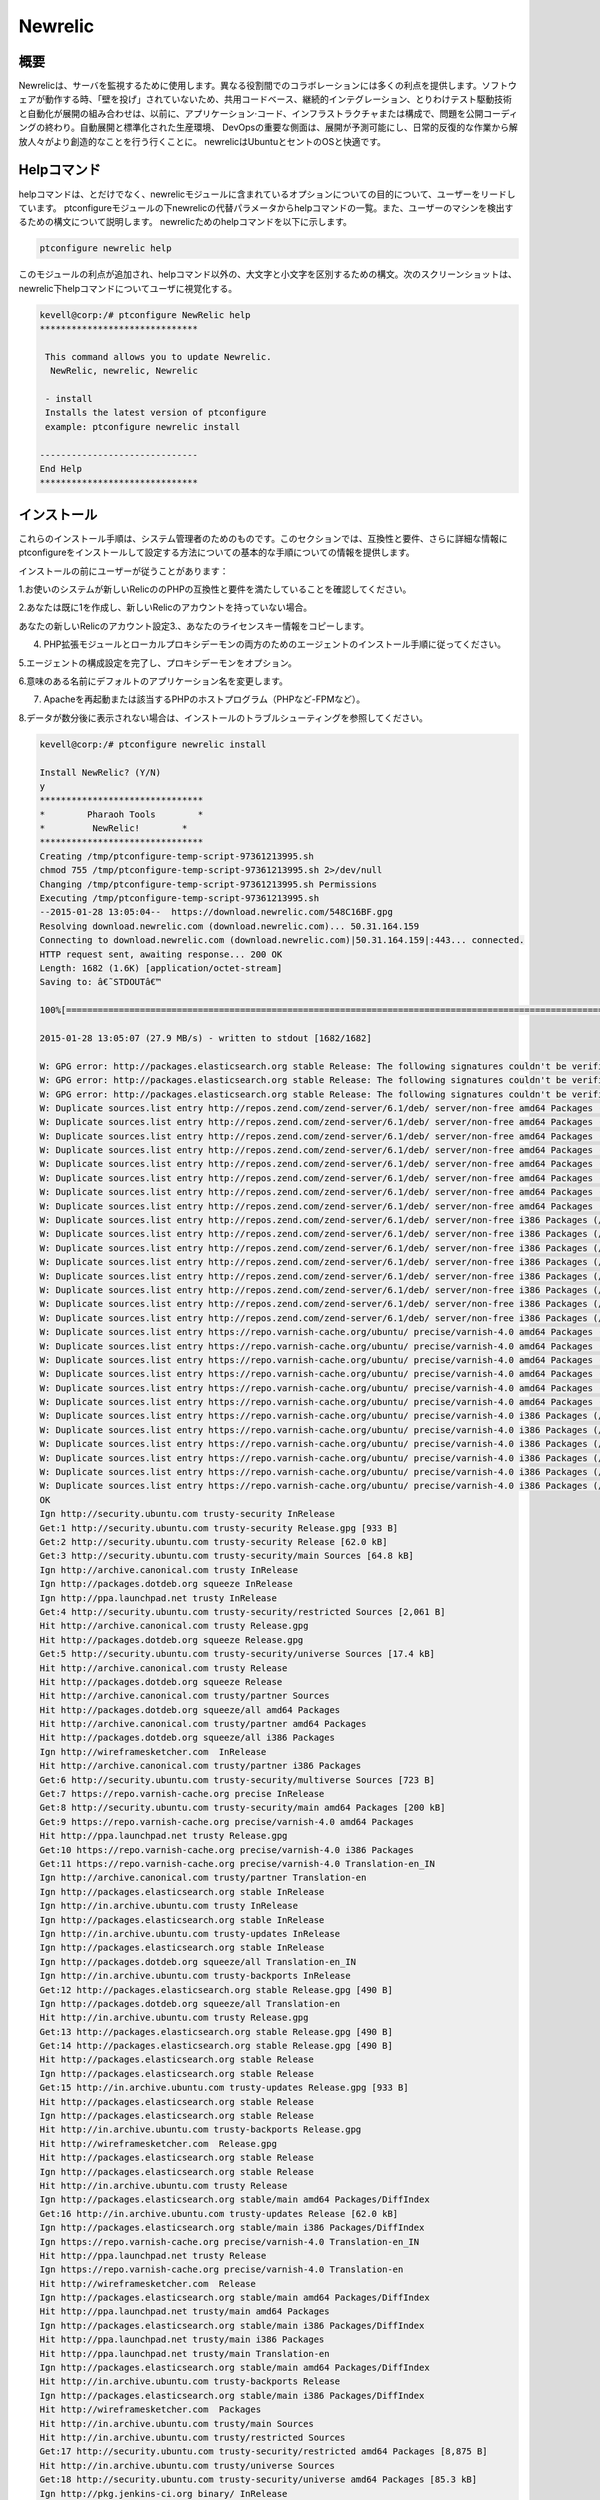 =========
Newrelic
=========

概要
----------------

Newrelicは、サーバを監視するために使用します。異なる役割間でのコラボレーションには多くの利点を提供します。ソフトウェアが動作する時、「壁を投げ」されていないため、共用コードベース、継続的インテグレーション、とりわけテスト駆動技術と自動化が展開の組み合わせは、以前に、アプリケーション·コード、インフラストラクチャまたは構成で、問題を公開コーディングの終わり。自動展開と標準化された生産環境、 DevOpsの重要な側面は、展開が予測可能にし、日常的反復的な作業から解放人々がより創造的なことを行う行くことに。 newrelicはUbuntuとセントのOSと快適です。


Helpコマンド
----------------------

helpコマンドは、とだけでなく、newrelicモジュールに含まれているオプションについての目的について、ユーザーをリードしています。 ptconfigureモジュールの下newrelicの代替パラメータからhelpコマンドの一覧。また、ユーザーのマシンを検出するための構文について説明します。 newrelicためのhelpコマンドを以下に示します。

.. code-block:: bash 

	ptconfigure newrelic help 

このモジュールの利点が追加され、helpコマンド以外の、大文字と小文字を区別するための構文。次のスクリーンショットは、newrelic下helpコマンドについてユーザに視覚化する。


.. code-block:: bash 

 kevell@corp:/# ptconfigure NewRelic help
 ******************************

  This command allows you to update Newrelic.
   NewRelic, newrelic, Newrelic

  - install
  Installs the latest version of ptconfigure
  example: ptconfigure newrelic install

 ------------------------------
 End Help
 ******************************

インストール
-------------------

これらのインストール手順は、システム管理者のためのものです。このセクションでは、互換性と要件、さらに詳細な情報にptconfigureをインストールして設定する方法についての基本的な手順についての情報を提供します。

インストールの前にユーザーが従うことがあります：

1.お使いのシステムが新しいRelicののPHPの互換性と要件を満たしていることを確認してください。

2.あなたは既に1を作成し、新しいRelicのアカウントを持っていない場合。

あなたの新しいRelicのアカウント設定3.、あなたのライセンスキー情報をコピーします。

4. PHP拡張モジュールとローカルプロキシデーモンの両方のためのエージェントのインストール手順に従ってください。

5.エージェントの構成設定を完了し、プロキシデーモンをオプション。

6.意味のある名前にデフォルトのアプリケーション名を変更します。

7. Apacheを再起動または該当するPHPのホストプログラム（PHPなど-FPMなど）。

8.データが数分後に表示されない場合は、インストールのトラブルシューティングを参照してください。


.. code-block:: bash 


 kevell@corp:/# ptconfigure newrelic install

 Install NewRelic? (Y/N) 
 y
 *******************************
 *        Pharaoh Tools        *
 *         NewRelic!        *
 *******************************
 Creating /tmp/ptconfigure-temp-script-97361213995.sh
 chmod 755 /tmp/ptconfigure-temp-script-97361213995.sh 2>/dev/null
 Changing /tmp/ptconfigure-temp-script-97361213995.sh Permissions
 Executing /tmp/ptconfigure-temp-script-97361213995.sh
 --2015-01-28 13:05:04--  https://download.newrelic.com/548C16BF.gpg
 Resolving download.newrelic.com (download.newrelic.com)... 50.31.164.159
 Connecting to download.newrelic.com (download.newrelic.com)|50.31.164.159|:443... connected.
 HTTP request sent, awaiting response... 200 OK
 Length: 1682 (1.6K) [application/octet-stream]
 Saving to: â€˜STDOUTâ€™

 100%[=======================================================================================================>] 1,682       --.-K/s   in 0s      

 2015-01-28 13:05:07 (27.9 MB/s) - written to stdout [1682/1682]
 
 W: GPG error: http://packages.elasticsearch.org stable Release: The following signatures couldn't be verified because the public key is not available: NO_PUBKEY D27D666CD88E42B4
 W: GPG error: http://packages.elasticsearch.org stable Release: The following signatures couldn't be verified because the public key is not available: NO_PUBKEY D27D666CD88E42B4
 W: GPG error: http://packages.elasticsearch.org stable Release: The following signatures couldn't be verified because the public key is not available: NO_PUBKEY D27D666CD88E42B4
 W: Duplicate sources.list entry http://repos.zend.com/zend-server/6.1/deb/ server/non-free amd64 Packages (/var/lib/apt/lists/repos.zend.com_zend-server_6.1_deb_dists_server_non-free_binary-amd64_Packages)
 W: Duplicate sources.list entry http://repos.zend.com/zend-server/6.1/deb/ server/non-free amd64 Packages (/var/lib/apt/lists/repos.zend.com_zend-server_6.1_deb_dists_server_non-free_binary-amd64_Packages)
 W: Duplicate sources.list entry http://repos.zend.com/zend-server/6.1/deb/ server/non-free amd64 Packages (/var/lib/apt/lists/repos.zend.com_zend-server_6.1_deb_dists_server_non-free_binary-amd64_Packages)
 W: Duplicate sources.list entry http://repos.zend.com/zend-server/6.1/deb/ server/non-free amd64 Packages (/var/lib/apt/lists/repos.zend.com_zend-server_6.1_deb_dists_server_non-free_binary-amd64_Packages)
 W: Duplicate sources.list entry http://repos.zend.com/zend-server/6.1/deb/ server/non-free amd64 Packages (/var/lib/apt/lists/repos.zend.com_zend-server_6.1_deb_dists_server_non-free_binary-amd64_Packages)
 W: Duplicate sources.list entry http://repos.zend.com/zend-server/6.1/deb/ server/non-free amd64 Packages (/var/lib/apt/lists/repos.zend.com_zend-server_6.1_deb_dists_server_non-free_binary-amd64_Packages)
 W: Duplicate sources.list entry http://repos.zend.com/zend-server/6.1/deb/ server/non-free amd64 Packages (/var/lib/apt/lists/repos.zend.com_zend-server_6.1_deb_dists_server_non-free_binary-amd64_Packages)
 W: Duplicate sources.list entry http://repos.zend.com/zend-server/6.1/deb/ server/non-free amd64 Packages (/var/lib/apt/lists/repos.zend.com_zend-server_6.1_deb_dists_server_non-free_binary-amd64_Packages)
 W: Duplicate sources.list entry http://repos.zend.com/zend-server/6.1/deb/ server/non-free i386 Packages (/var/lib/apt/lists/repos.zend.com_zend-server_6.1_deb_dists_server_non-free_binary-i386_Packages)
 W: Duplicate sources.list entry http://repos.zend.com/zend-server/6.1/deb/ server/non-free i386 Packages (/var/lib/apt/lists/repos.zend.com_zend-server_6.1_deb_dists_server_non-free_binary-i386_Packages)
 W: Duplicate sources.list entry http://repos.zend.com/zend-server/6.1/deb/ server/non-free i386 Packages (/var/lib/apt/lists/repos.zend.com_zend-server_6.1_deb_dists_server_non-free_binary-i386_Packages)
 W: Duplicate sources.list entry http://repos.zend.com/zend-server/6.1/deb/ server/non-free i386 Packages (/var/lib/apt/lists/repos.zend.com_zend-server_6.1_deb_dists_server_non-free_binary-i386_Packages)
 W: Duplicate sources.list entry http://repos.zend.com/zend-server/6.1/deb/ server/non-free i386 Packages (/var/lib/apt/lists/repos.zend.com_zend-server_6.1_deb_dists_server_non-free_binary-i386_Packages)
 W: Duplicate sources.list entry http://repos.zend.com/zend-server/6.1/deb/ server/non-free i386 Packages (/var/lib/apt/lists/repos.zend.com_zend-server_6.1_deb_dists_server_non-free_binary-i386_Packages)
 W: Duplicate sources.list entry http://repos.zend.com/zend-server/6.1/deb/ server/non-free i386 Packages (/var/lib/apt/lists/repos.zend.com_zend-server_6.1_deb_dists_server_non-free_binary-i386_Packages)
 W: Duplicate sources.list entry http://repos.zend.com/zend-server/6.1/deb/ server/non-free i386 Packages (/var/lib/apt/lists/repos.zend.com_zend-server_6.1_deb_dists_server_non-free_binary-i386_Packages)
 W: Duplicate sources.list entry https://repo.varnish-cache.org/ubuntu/ precise/varnish-4.0 amd64 Packages (/var/lib/apt/lists/repo.varnish-cache.org_ubuntu_dists_precise_varnish-4.0_binary-amd64_Packages)
 W: Duplicate sources.list entry https://repo.varnish-cache.org/ubuntu/ precise/varnish-4.0 amd64 Packages (/var/lib/apt/lists/repo.varnish-cache.org_ubuntu_dists_precise_varnish-4.0_binary-amd64_Packages)
 W: Duplicate sources.list entry https://repo.varnish-cache.org/ubuntu/ precise/varnish-4.0 amd64 Packages (/var/lib/apt/lists/repo.varnish-cache.org_ubuntu_dists_precise_varnish-4.0_binary-amd64_Packages)
 W: Duplicate sources.list entry https://repo.varnish-cache.org/ubuntu/ precise/varnish-4.0 amd64 Packages (/var/lib/apt/lists/repo.varnish-cache.org_ubuntu_dists_precise_varnish-4.0_binary-amd64_Packages)
 W: Duplicate sources.list entry https://repo.varnish-cache.org/ubuntu/ precise/varnish-4.0 amd64 Packages (/var/lib/apt/lists/repo.varnish-cache.org_ubuntu_dists_precise_varnish-4.0_binary-amd64_Packages)
 W: Duplicate sources.list entry https://repo.varnish-cache.org/ubuntu/ precise/varnish-4.0 amd64 Packages (/var/lib/apt/lists/repo.varnish-cache.org_ubuntu_dists_precise_varnish-4.0_binary-amd64_Packages)
 W: Duplicate sources.list entry https://repo.varnish-cache.org/ubuntu/ precise/varnish-4.0 i386 Packages (/var/lib/apt/lists/repo.varnish-cache.org_ubuntu_dists_precise_varnish-4.0_binary-i386_Packages)
 W: Duplicate sources.list entry https://repo.varnish-cache.org/ubuntu/ precise/varnish-4.0 i386 Packages (/var/lib/apt/lists/repo.varnish-cache.org_ubuntu_dists_precise_varnish-4.0_binary-i386_Packages)
 W: Duplicate sources.list entry https://repo.varnish-cache.org/ubuntu/ precise/varnish-4.0 i386 Packages (/var/lib/apt/lists/repo.varnish-cache.org_ubuntu_dists_precise_varnish-4.0_binary-i386_Packages)
 W: Duplicate sources.list entry https://repo.varnish-cache.org/ubuntu/ precise/varnish-4.0 i386 Packages (/var/lib/apt/lists/repo.varnish-cache.org_ubuntu_dists_precise_varnish-4.0_binary-i386_Packages)
 W: Duplicate sources.list entry https://repo.varnish-cache.org/ubuntu/ precise/varnish-4.0 i386 Packages (/var/lib/apt/lists/repo.varnish-cache.org_ubuntu_dists_precise_varnish-4.0_binary-i386_Packages)
 W: Duplicate sources.list entry https://repo.varnish-cache.org/ubuntu/ precise/varnish-4.0 i386 Packages (/var/lib/apt/lists/repo.varnish-cache.org_ubuntu_dists_precise_varnish-4.0_binary-i386_Packages)
 OK
 Ign http://security.ubuntu.com trusty-security InRelease
 Get:1 http://security.ubuntu.com trusty-security Release.gpg [933 B]
 Get:2 http://security.ubuntu.com trusty-security Release [62.0 kB]
 Get:3 http://security.ubuntu.com trusty-security/main Sources [64.8 kB]
 Ign http://archive.canonical.com trusty InRelease
 Ign http://packages.dotdeb.org squeeze InRelease
 Ign http://ppa.launchpad.net trusty InRelease
 Get:4 http://security.ubuntu.com trusty-security/restricted Sources [2,061 B]
 Hit http://archive.canonical.com trusty Release.gpg
 Hit http://packages.dotdeb.org squeeze Release.gpg
 Get:5 http://security.ubuntu.com trusty-security/universe Sources [17.4 kB]
 Hit http://archive.canonical.com trusty Release
 Hit http://packages.dotdeb.org squeeze Release
 Hit http://archive.canonical.com trusty/partner Sources
 Hit http://packages.dotdeb.org squeeze/all amd64 Packages
 Hit http://archive.canonical.com trusty/partner amd64 Packages
 Hit http://packages.dotdeb.org squeeze/all i386 Packages
 Ign http://wireframesketcher.com  InRelease
 Hit http://archive.canonical.com trusty/partner i386 Packages
 Get:6 http://security.ubuntu.com trusty-security/multiverse Sources [723 B]
 Get:7 https://repo.varnish-cache.org precise InRelease
 Get:8 http://security.ubuntu.com trusty-security/main amd64 Packages [200 kB]
 Get:9 https://repo.varnish-cache.org precise/varnish-4.0 amd64 Packages
 Hit http://ppa.launchpad.net trusty Release.gpg
 Get:10 https://repo.varnish-cache.org precise/varnish-4.0 i386 Packages
 Get:11 https://repo.varnish-cache.org precise/varnish-4.0 Translation-en_IN
 Ign http://archive.canonical.com trusty/partner Translation-en
 Ign http://packages.elasticsearch.org stable InRelease
 Ign http://in.archive.ubuntu.com trusty InRelease
 Ign http://packages.elasticsearch.org stable InRelease
 Ign http://in.archive.ubuntu.com trusty-updates InRelease
 Ign http://packages.elasticsearch.org stable InRelease
 Ign http://packages.dotdeb.org squeeze/all Translation-en_IN
 Ign http://in.archive.ubuntu.com trusty-backports InRelease
 Get:12 http://packages.elasticsearch.org stable Release.gpg [490 B]
 Ign http://packages.dotdeb.org squeeze/all Translation-en
 Hit http://in.archive.ubuntu.com trusty Release.gpg
 Get:13 http://packages.elasticsearch.org stable Release.gpg [490 B]
 Get:14 http://packages.elasticsearch.org stable Release.gpg [490 B]
 Hit http://packages.elasticsearch.org stable Release
 Ign http://packages.elasticsearch.org stable Release
 Get:15 http://in.archive.ubuntu.com trusty-updates Release.gpg [933 B]
 Hit http://packages.elasticsearch.org stable Release
 Ign http://packages.elasticsearch.org stable Release
 Hit http://in.archive.ubuntu.com trusty-backports Release.gpg
 Hit http://wireframesketcher.com  Release.gpg
 Hit http://packages.elasticsearch.org stable Release
 Ign http://packages.elasticsearch.org stable Release
 Hit http://in.archive.ubuntu.com trusty Release
 Ign http://packages.elasticsearch.org stable/main amd64 Packages/DiffIndex
 Get:16 http://in.archive.ubuntu.com trusty-updates Release [62.0 kB]
 Ign http://packages.elasticsearch.org stable/main i386 Packages/DiffIndex
 Ign https://repo.varnish-cache.org precise/varnish-4.0 Translation-en_IN
 Hit http://ppa.launchpad.net trusty Release
 Ign https://repo.varnish-cache.org precise/varnish-4.0 Translation-en
 Hit http://wireframesketcher.com  Release
 Ign http://packages.elasticsearch.org stable/main amd64 Packages/DiffIndex
 Hit http://ppa.launchpad.net trusty/main amd64 Packages
 Ign http://packages.elasticsearch.org stable/main i386 Packages/DiffIndex
 Hit http://ppa.launchpad.net trusty/main i386 Packages
 Hit http://ppa.launchpad.net trusty/main Translation-en
 Ign http://packages.elasticsearch.org stable/main amd64 Packages/DiffIndex
 Hit http://in.archive.ubuntu.com trusty-backports Release
 Ign http://packages.elasticsearch.org stable/main i386 Packages/DiffIndex
 Hit http://wireframesketcher.com  Packages
 Hit http://in.archive.ubuntu.com trusty/main Sources
 Hit http://in.archive.ubuntu.com trusty/restricted Sources
 Get:17 http://security.ubuntu.com trusty-security/restricted amd64 Packages [8,875 B]
 Hit http://in.archive.ubuntu.com trusty/universe Sources
 Get:18 http://security.ubuntu.com trusty-security/universe amd64 Packages [85.3 kB]
 Ign http://pkg.jenkins-ci.org binary/ InRelease
 Ign http://extras.ubuntu.com trusty InRelease
 Hit http://in.archive.ubuntu.com trusty/multiverse Sources
 Hit http://in.archive.ubuntu.com trusty/main amd64 Packages
 Hit http://extras.ubuntu.com trusty Release.gpg
 Hit http://pkg.jenkins-ci.org binary/ Release.gpg
 Hit http://in.archive.ubuntu.com trusty/restricted amd64 Packages
 Hit http://extras.ubuntu.com trusty Release
 Hit http://in.archive.ubuntu.com trusty/universe amd64 Packages
 Hit http://extras.ubuntu.com trusty/main Sources
 Hit http://in.archive.ubuntu.com trusty/multiverse amd64 Packages
 Hit http://in.archive.ubuntu.com trusty/main i386 Packages
 Ign http://repos.zend.com server InRelease
 Hit http://repos.zend.com server Release.gpg
 Hit http://repos.zend.com server Release
 Hit http://repos.zend.com server/non-free amd64 Packages
 Hit http://pkg.jenkins-ci.org binary/ Release
 Hit http://repos.zend.com server/non-free i386 Packages
 Hit http://in.archive.ubuntu.com trusty/restricted i386 Packages
 Hit http://extras.ubuntu.com trusty/main amd64 Packages
 Hit http://pkg.jenkins-ci.org binary/ Packages
 Hit http://extras.ubuntu.com trusty/main i386 Packages
 Hit http://in.archive.ubuntu.com trusty/universe i386 Packages
 Hit http://in.archive.ubuntu.com trusty/multiverse i386 Packages
 Ign http://wireframesketcher.com  Translation-en_IN
 Hit http://in.archive.ubuntu.com trusty/main Translation-en
 Get:19 http://security.ubuntu.com trusty-security/multiverse amd64 Packages [1,161 B]
 Get:20 http://security.ubuntu.com trusty-security/main i386 Packages [190 kB]
 Hit http://dl.hhvm.com trusty InRelease
 Ign http://wireframesketcher.com  Translation-en
 Hit http://dl.hhvm.com trusty/main amd64 Packages
 Hit http://dl.hhvm.com trusty/main i386 Packages
 Hit http://in.archive.ubuntu.com trusty/multiverse Translation-en
 Ign http://extras.ubuntu.com trusty/main Translation-en_IN
 Ign http://repos.zend.com server/non-free Translation-en_IN
 Hit http://in.archive.ubuntu.com trusty/restricted Translation-en
 Ign http://extras.ubuntu.com trusty/main Translation-en
 Ign http://repos.zend.com server/non-free Translation-en
 Hit http://in.archive.ubuntu.com trusty/universe Translation-en
 Get:21 http://in.archive.ubuntu.com trusty-updates/main Sources [158 kB]
 Ign http://apt.newrelic.com newrelic InRelease
 Get:22 http://apt.newrelic.com newrelic Release.gpg [198 B]
 Get:23 http://apt.newrelic.com newrelic Release [3,364 B]
 Ign http://dl.hhvm.com trusty/main Translation-en_IN
 Get:24 http://apt.newrelic.com newrelic/non-free amd64 Packages [9,582 B]
 Ign http://dl.hhvm.com trusty/main Translation-en
 Ign http://pkg.jenkins-ci.org binary/ Translation-en_IN
 Get:25 http://apt.newrelic.com newrelic/non-free i386 Packages [9,623 B]
 Ign http://pkg.jenkins-ci.org binary/ Translation-en
 Ign http://apt.newrelic.com newrelic/non-free Translation-en_IN
 Ign http://apt.newrelic.com newrelic/non-free Translation-en
 Hit http://packages.elasticsearch.org stable/main amd64 Packages
 Hit http://packages.elasticsearch.org stable/main i386 Packages
 Ign http://packages.elasticsearch.org stable/main Translation-en_IN
 Ign http://packages.elasticsearch.org stable/main Translation-en
 Hit http://packages.elasticsearch.org stable/main amd64 Packages
 Hit http://packages.elasticsearch.org stable/main i386 Packages
 Ign http://packages.elasticsearch.org stable/main Translation-en_IN
 Ign http://packages.elasticsearch.org stable/main Translation-en
 Hit http://packages.elasticsearch.org stable/main amd64 Packages
 Get:26 http://in.archive.ubuntu.com trusty-updates/restricted Sources [2,061 B]
 Get:27 http://security.ubuntu.com trusty-security/restricted i386 Packages [8,846 B]
 Get:28 http://in.archive.ubuntu.com trusty-updates/universe Sources [97.6 kB]
 Hit http://packages.elasticsearch.org stable/main i386 Packages
 Get:29 http://security.ubuntu.com trusty-security/universe i386 Packages [85.3 kB]
 Ign http://packages.elasticsearch.org stable/main Translation-en_IN
 Ign http://packages.elasticsearch.org stable/main Translation-en
 Get:30 http://in.archive.ubuntu.com trusty-updates/multiverse Sources [3,553 B]
 Get:31 http://in.archive.ubuntu.com trusty-updates/main amd64 Packages [406 kB]
 Get:32 http://security.ubuntu.com trusty-security/multiverse i386 Packages [1,412 B]
 Hit http://security.ubuntu.com trusty-security/main Translation-en
 Hit http://security.ubuntu.com trusty-security/multiverse Translation-en
 Hit http://security.ubuntu.com trusty-security/restricted Translation-en
 Hit http://security.ubuntu.com trusty-security/universe Translation-en
 Get:33 http://in.archive.ubuntu.com trusty-updates/restricted amd64 Packages [8,875 B]
 Get:34 http://in.archive.ubuntu.com trusty-updates/universe amd64 Packages [241 kB]
 Get:35 http://in.archive.ubuntu.com trusty-updates/multiverse amd64 Packages [9,382 B]
 Get:36 http://in.archive.ubuntu.com trusty-updates/main i386 Packages [397 kB]
 Get:37 http://in.archive.ubuntu.com trusty-updates/restricted i386 Packages [8,846 B]
 Get:38 http://in.archive.ubuntu.com trusty-updates/universe i386 Packages [241 kB]
 Get:39 http://in.archive.ubuntu.com trusty-updates/multiverse i386 Packages [9,558 B]
 Hit http://in.archive.ubuntu.com trusty-updates/main Translation-en
 Hit http://in.archive.ubuntu.com trusty-updates/multiverse Translation-en
 Hit http://in.archive.ubuntu.com trusty-updates/restricted Translation-en
 Hit http://in.archive.ubuntu.com trusty-updates/universe Translation-en
 Hit http://in.archive.ubuntu.com trusty-backports/main Sources
 Hit http://in.archive.ubuntu.com trusty-backports/restricted Sources
 Hit http://in.archive.ubuntu.com trusty-backports/universe Sources
 Hit http://in.archive.ubuntu.com trusty-backports/multiverse Sources
 Hit http://in.archive.ubuntu.com trusty-backports/main amd64 Packages
 Hit http://in.archive.ubuntu.com trusty-backports/restricted amd64 Packages
 Hit http://in.archive.ubuntu.com trusty-backports/universe amd64 Packages
 Hit http://in.archive.ubuntu.com trusty-backports/multiverse amd64 Packages
 Hit http://in.archive.ubuntu.com trusty-backports/main i386 Packages
 Hit http://in.archive.ubuntu.com trusty-backports/restricted i386 Packages
 Hit http://in.archive.ubuntu.com trusty-backports/universe i386 Packages
 Hit http://in.archive.ubuntu.com trusty-backports/multiverse i386 Packages
 Hit http://in.archive.ubuntu.com trusty-backports/main Translation-en
 Hit http://in.archive.ubuntu.com trusty-backports/multiverse Translation-en
 Hit http://in.archive.ubuntu.com trusty-backports/restricted Translation-en
 Hit http://in.archive.ubuntu.com trusty-backports/universe Translation-en
 Ign http://in.archive.ubuntu.com trusty/main Translation-en_IN
 Ign http://in.archive.ubuntu.com trusty/multiverse Translation-en_IN
 Ign http://in.archive.ubuntu.com trusty/restricted Translation-en_IN
 Ign http://in.archive.ubuntu.com trusty/universe Translation-en_IN
 Fetched 2,420 kB in 2min 58s (13.6 kB/s)
 Reading package lists...
 Temp File /tmp/ptconfigure-temp-script-97361213995.sh Removed
 dpkg: error processing package zend-server-php-5.3 (--configure):
 subprocess installed post-installation script returned error exit status 2
 Errors were encountered while processing:
 zend-server-php-5.3
 E: Sub-process /usr/bin/dpkg returned an error code (1)
 Reading package lists...
 Building dependency tree...
 Reading state information...
 The following packages were automatically installed and are no longer required:
 gyp libc-ares-dev libc-ares2 libjs-node-uuid libv8-3.14-dev
  linux-headers-3.13.0-32 linux-headers-3.13.0-32-generic
  linux-image-3.13.0-32-generic linux-image-extra-3.13.0-32-generic
  node-abbrev node-ansi node-archy node-async node-block-stream
  node-combined-stream node-cookie-jar node-delayed-stream node-forever-agent
  node-form-data node-fstream node-fstream-ignore node-github-url-from-git
  node-glob node-graceful-fs node-gyp node-inherits node-ini
  node-json-stringify-safe node-lockfile node-lru-cache node-mime
  node-minimatch node-mkdirp node-mute-stream node-node-uuid node-nopt
  node-normalize-package-data node-npmlog node-once node-osenv node-qs
  node-read node-read-package-json node-request node-retry node-rimraf
  node-semver node-sha node-sigmund node-slide node-tar node-tunnel-agent
  node-which nodejs nodejs-dev ttf-dejavu-core
 Use 'apt-get autoremove' to remove them.
 The following NEW packages will be installed:
  newrelic-sysmond
 0 upgraded, 1 newly installed, 0 to remove and 69 not upgraded.
 1 not fully installed or removed.
 Need to get 1,914 kB of archives.
 After this operation, 4,780 kB of additional disk space will be used.
 Get:1 http://apt.newrelic.com/debian/ newrelic/non-free newrelic-sysmond amd64 2.0.2.111 [1,914 kB]
 Fetched 1,914 kB in 4min 33s (6,991 B/s)
 Selecting previously unselected package newrelic-sysmond.
 (Reading database ... 280715 files and directories currently installed.)
 Preparing to unpack .../newrelic-sysmond_2.0.2.111_amd64.deb ...
 Unpacking newrelic-sysmond (2.0.2.111) ...
 Processing triggers for ureadahead (0.100.0-16) ...
 Setting up zend-server-php-5.3 (6.1.0+b1177) ...
 Module php5 already enabled
 Module rewrite already enabled
 Site zendserver_gui already enabled
 X-Powered-By: PHP/5.3.26 ZendServer/6.1.0
 Content-type: text/html

 ERROR: "/usr/sbin/apache2ctl" -S 2>&1 returned with error
 Setting up newrelic-sysmond (2.0.2.111) ...

 *********************************************************************
 *********************************************************************
 ***
 ***  Can not start the New Relic Server Monitor until you insert a
 ***  valid license key in the following file:
 ***
 ***     /etc/newrelic/nrsysmond.cfg
 ***
 ***  You can do this by running the following command as root:
 ***
 ***     nrsysmond-config --set license_key=<your_license_key_here>
 ***
 ***  No data will be reported until the server monitor can start.
 ***  You can get your New Relic key from the 'Configuration' section
 ***  of the 'Support' menu of your New Relic account (accessible at
 ***  https://rpm.newrelic.com).
 ***
 *********************************************************************
 *********************************************************************
 
 Processing triggers for ureadahead (0.100.0-16) ...
 [Pharaoh Logging] Adding Package newrelic-sysmond from the Packager Apt executed correctly
 Enter Your Licence Key:
                            
 Creating /tmp/ptconfigure-temp-script-5830489845.sh
 chmod 755 /tmp/ptconfigure-temp-script-5830489845.sh 2>/dev/null
 Changing /tmp/ptconfigure-temp-script-5830489845.sh Permissions
 Executing /tmp/ptconfigure-temp-script-5830489845.sh
 Error: no value specified for license_key

 *********************************************************************
 *********************************************************************
 ***
 ***  Can not start the New Relic Server Monitor until you insert a
 ***  valid license key in the following file:
 ***
 ***     /etc/newrelic/nrsysmond.cfg
 ***
 ***  You can do this by running the following command as root:
 ***
 ***     nrsysmond-config --set license_key=<your_license_key_here>
 ***
 ***  No data will be reported until the server monitor can start.
 ***  You can get your New Relic key from the 'Configuration' section
 ***  of the 'Support' menu of your New Relic account (accessible at
 ***  https://rpm.newrelic.com).
 ***
 *********************************************************************
 *********************************************************************
 
 Temp File /tmp/ptconfigure-temp-script-5830489845.sh Removed
 ... All done!
 *******************************
 Thanks for installing , visit www.pharaohtools.com for more
 ******************************


 Single App Installer:
 --------------------------------------------
 NewRelic: Success
 ------------------------------
 Installer Finished
 ******************************



オプション
---------------

.. cssclass:: table-bordered 

 +------------------------+-------------------------------------------+--------------+------------------------------------------------+
 | パラメータ             | 別のパラメータ                            | オプション   | 注釈                                           |
 +========================+===========================================+==============+================================================+
 |Install newrelic? (Y/N) | NewRellic, Newrelic  newrelic             | Y(Yes)       | それはptconfigure下newrelicインストールを開始  | 
 +------------------------+-------------------------------------------+--------------+------------------------------------------------+
 |Install newrelic? (Y/N) | NewRellic, Newrelic  newrelic             | N(No)        | これは、インストールを終了します|              |
 +------------------------+-------------------------------------------+--------------+------------------------------------------------+



メリット
-------------

技術的なメリット
----------------------------

* 連続ソフトウェア配信
* 少ない複雑な問題を修正する
* 問題を迅速に解決
* UbuntuとCentOSのと快適さ
* 非大文字と小文字の区別


ビジネス上の利点
-----------------------------

* 特徴の高速配信
* その他の安定した動作環境
* 値を追加するために利用できるより多くの時間（修正ではなく/維持）

